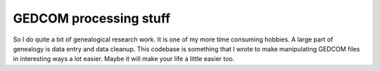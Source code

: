 =======================
GEDCOM processing stuff
=======================

So I do quite a bit of genealogical research work.  It is one of my more time
consuming hobbies.  A large part of genealogy is data entry and data cleanup.
This codebase is something that I wrote to make manipulating GEDCOM files in
interesting ways a lot easier.  Maybe it will make your life a little easier
too.
